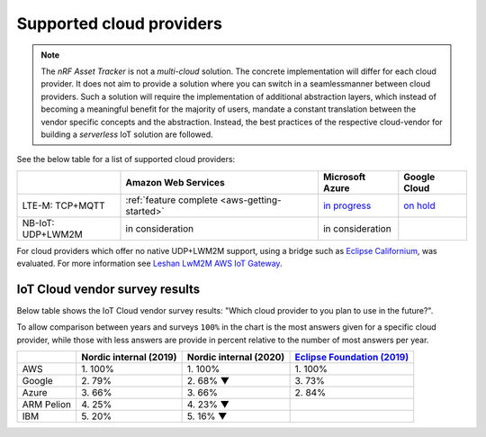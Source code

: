 .. _supported-cloud-providers:

Supported cloud providers
#########################

.. note::

   The *nRF Asset Tracker* is not a *multi-cloud* solution.
   The concrete implementation will differ for each cloud provider.
   It does not aim to provide a solution where you can switch in a seamlessmanner between cloud providers.
   Such a solution will require the implementation of additional abstraction layers, which instead of becoming a meaningful benefit for the majority of users, mandate a constant translation between the vendor specific concepts and the abstraction.
   Instead, the best practices of the respective cloud-vendor for building a *serverless* IoT solution are followed.

See the below table for a list of supported cloud providers:

+-------------------+-----------------------------------------------+-------------------------------------------------------------------------------------------------+-------------------------------------------------------------+
|                   | Amazon Web Services                           | Microsoft Azure                                                                                 | Google Cloud                                                |
+===================+===============================================+=================================================================================================+=============================================================+
| LTE-M: TCP+MQTT   | :ref:`feature complete <aws-getting-started>` | `in progress <https://github.com/NordicSemiconductor/asset-tracker-cloud-docs/discussions/12>`_ | `on hold <https://github.com/bifravst/bifravst/issues/25>`_ |
+-------------------+-----------------------------------------------+-------------------------------------------------------------------------------------------------+-------------------------------------------------------------+
| NB-IoT: UDP+LWM2M | in consideration                              | in consideration                                                                                |                                                             |
+-------------------+-----------------------------------------------+-------------------------------------------------------------------------------------------------+-------------------------------------------------------------+

For cloud providers which offer no native UDP+LWM2M support, using a bridge such as `Eclipse Californium <https://github.com/eclipse/californium>`_, was evaluated.
For more information see `Leshan LwM2M AWS IoT Gateway <https://github.com/coderbyheart/leshan-aws>`_.

IoT Cloud vendor survey results
===============================

Below table shows the IoT Cloud vendor survey results: "Which cloud provider to you plan to use in the future?".

To allow comparison between years and surveys ``100%`` in the chart is the most answers given for a specific cloud provider, while those with less answers are provide in percent relative to the number of most answers per year.

+------------+------------------------+------------------------+---------------------------------------------------------------------------------------------------------------------------------+
|            | Nordic internal (2019) | Nordic internal (2020) | `Eclipse Foundation (2019) <https://iot.eclipse.org/community/resources/iot-surveys/assets/iot-comm-adoption-survey-2019.pdf>`_ |
+============+========================+========================+=================================================================================================================================+
| AWS        | 1\. 100%               |               1\. 100% | 1\. 100%                                                                                                                        |
+------------+------------------------+------------------------+---------------------------------------------------------------------------------------------------------------------------------+
| Google     | 2\. 79%                |              2\. 68% ▼ | 3\. 73%                                                                                                                         |
+------------+------------------------+------------------------+---------------------------------------------------------------------------------------------------------------------------------+
| Azure      | 3\. 66%                |                3\. 66% | 2\. 84%                                                                                                                         |
+------------+------------------------+------------------------+---------------------------------------------------------------------------------------------------------------------------------+
| ARM Pelion | 4\. 25%                |              4\. 23% ▼ |                                                                                                                                 |
+------------+------------------------+------------------------+---------------------------------------------------------------------------------------------------------------------------------+
| IBM        | 5\. 20%                |              5\. 16% ▼ |                                                                                                                                 |
+------------+------------------------+------------------------+---------------------------------------------------------------------------------------------------------------------------------+

